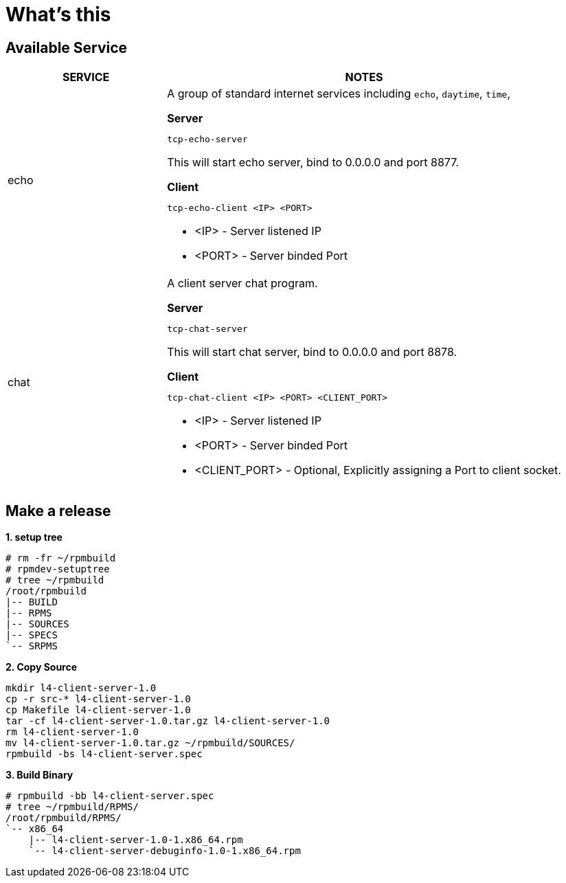 = What's this

== Available Service

[cols="2,5a"]
|===
|SERVICE |NOTES

|echo
|A group of standard internet services including `echo`, `daytime`, `time`,

[source, bash]
.*Server*
----
tcp-echo-server
----

This will start echo server, bind to 0.0.0.0 and port 8877.

[source, bash]
.*Client*
----
tcp-echo-client <IP> <PORT>
----

* <IP> - Server listened IP
* <PORT> - Server binded Port

|chat
|A client server chat program.

[source, bash]
.*Server*
----
tcp-chat-server
----

This will start chat server, bind to 0.0.0.0 and port 8878.

[source, bash]
.*Client*
----
tcp-chat-client <IP> <PORT> <CLIENT_PORT>
----

* <IP> - Server listened IP
* <PORT> - Server binded Port
* <CLIENT_PORT> - Optional, Explicitly assigning a Port to client socket.
|===

== Make a release

[source, text]
.*1. setup tree*
----
# rm -fr ~/rpmbuild
# rpmdev-setuptree
# tree ~/rpmbuild
/root/rpmbuild
|-- BUILD
|-- RPMS
|-- SOURCES
|-- SPECS
`-- SRPMS
----

[source, text]
.*2. Copy Source*
----
mkdir l4-client-server-1.0
cp -r src-* l4-client-server-1.0
cp Makefile l4-client-server-1.0
tar -cf l4-client-server-1.0.tar.gz l4-client-server-1.0
rm l4-client-server-1.0
mv l4-client-server-1.0.tar.gz ~/rpmbuild/SOURCES/
rpmbuild -bs l4-client-server.spec
----

[source, text]
.*3. Build Binary*
----
# rpmbuild -bb l4-client-server.spec
# tree ~/rpmbuild/RPMS/
/root/rpmbuild/RPMS/
`-- x86_64
    |-- l4-client-server-1.0-1.x86_64.rpm
    `-- l4-client-server-debuginfo-1.0-1.x86_64.rpm
----
